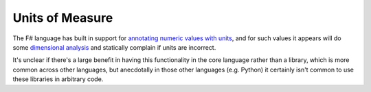 ================
Units of Measure
================

The F# language has built in support for `annotating numeric values with units
<https://docs.microsoft.com/en-us/dotnet/fsharp/language-reference/units-of-measure>`_,
and for such values it appears will do some `dimensional analysis
<https://en.wikipedia.org/wiki/Dimensional_analysis>`_ and statically complain
if units are incorrect.

It's unclear if there's a large benefit in having this functionality in
the core language rather than a library, which is more common across
other languages, but anecdotally in those other languages (e.g. Python)
it certainly isn't common to use these libraries in arbitrary code.
